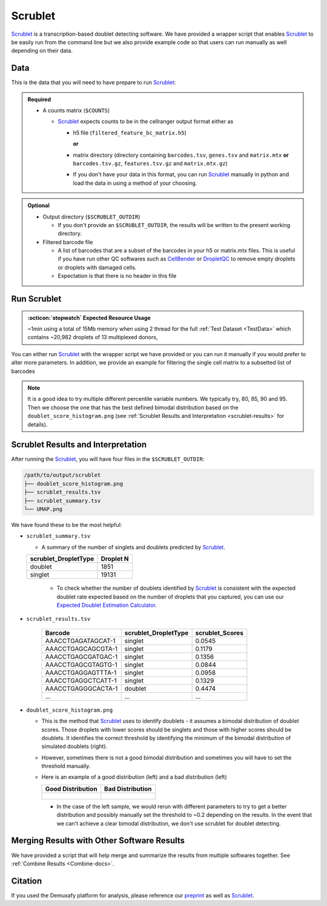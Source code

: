 .. _Scrublet-docs:


Scrublet
===========================

.. _Scrublet: https://github.com/swolock/scrublet
.. _preprint: https://www.biorxiv.org/content/10.1101/2022.03.07.483367v1

Scrublet_ is a transcription-based doublet detecting software.
We have provided a wrapper script that enables Scrublet_ to be easily run from the command line but we also provide example code so that users can run manually as well depending on their data.



Data
----
This is the data that you will need to have prepare to run Scrublet_:

.. admonition:: Required
  :class: important

  - A counts matrix (``$COUNTS``)
  
    - Scrublet_ expects counts to be in the cellranger output format either as

      - h5 file (``filtered_feature_bc_matrix.h5``) 
      
        **or** 
      
      - matrix directory (directory containing ``barcodes.tsv``, ``genes.tsv`` and ``matrix.mtx`` **or** ``barcodes.tsv.gz``, ``features.tsv.gz`` and ``matrix.mtx.gz``)

      - If you don't have your data in this format, you can run Scrublet_ manually in python and load the data in using a method of your choosing.

.. admonition:: Optional

  - Output directory (``$SCRUBLET_OUTDIR``)

    - If you don't provide an ``$SCRUBLET_OUTDIR``, the results will be written to the present working directory.

  - Filtered barcode file

    - A list of barcodes that are a subset of the barcodes in your h5 or matrix.mtx files. This is useful if you have run other QC softwares such as `CellBender <https://cellbender.readthedocs.io/en/stable/index.html>`__ or `DropletQC <https://github.com/powellgenomicslab/DropletQC>`__ to remove empty droplets or droplets with damaged cells.

    - Expectation is that there is no header in this file


Run Scrublet
---------------------
.. admonition:: :octicon:`stopwatch` Expected Resource Usage
  :class: note

  ~1min using a total of 15Mb memory when using 2 thread for the full :ref:`Test Dataset <TestData>` which contains ~20,982 droplets of 13 multiplexed donors,

You can either run Scrublet_ with the wrapper script we have provided or you can run it manually if you would prefer to alter more parameters.
In addition, we provide an example for filtering the single cell matrix to a subsetted list of barcodes 
 
.. admonition:: Note

  It is a good idea to try multiple different percentile variable numbers. We typically try, 80, 85, 90 and 95. 
  Then we choose the one that has the best defined bimodal distribution based on the ``doublet_score_histogram.png`` (see :ref:`Scrublet Results and Interpretation <scrublet-results>` for details).

.. tabs::

  .. tab:: With Wrapper Script

    First, let's assign the variables that will be used to execute each step.

    .. admonition:: Example Variable Settings
      :class: grey

      Below is an example of the variables that we can set up to be used in the command below.
      These are files provided as a :ref:`test dataset <TestData>` available in the :ref:`Data Preparation Documentation <DataPrep-docs>`
      Please replace paths with the full path to data on your system.

      .. code-block:: bash

        SCRUBLET_OUTDIR=/path/to/output/scrublet
        COUNTS=/path/to/TestData4PipelineFull/test_dataset/outs/filtered_gene_bc_matrices/Homo_sapiens_GRCh38p10/


    To run Scrublet_ with our wrapper script, simply execute the following in your shell:

    .. code-block:: bash

      singularity exec Demuxafy.sif Scrublet.py -m $COUNTS -o $SCRUBLET_OUTDIR

    .. admonition:: HELP! It says my file/directory doesn't exist!
      :class: dropdown

      If you receive an error indicating that a file or directory doesn't exist but you are sure that it does, this is likely an issue arising from Singularity.
      This is easy to fix.
      The issue and solution are explained in detail in the :ref:`Notes About Singularity Images <Singularity-docs>`
      
    To see all the parameters that this wrapper script will accept, run:

    .. code-block:: bash

      singularity exec Demuxafy.sif Scrublet.py -h



      usage: Scrublet.py [-h] -m COUNTS_MATRIX [-b BARCODES] [-f FILTERED_BARCODES]
                   [-r SIM_DOUBLET_RATIO] [-c MIN_COUNTS] [-e MIN_CELLS]
                   [-v MIN_GENE_VARIABILITY_PCTL] [-p N_PRIN_COMPS]
                   [-t SCRUBLET_DOUBLET_THRESHOLD] [-o OUTDIR]

      wrapper for scrublet for doublet detection of transcriptomic data.

      optional arguments:
        -h, --help            show this help message and exit
        -m COUNTS_MATRIX, --counts_matrix COUNTS_MATRIX
                              cell ranger counts matrix directory containing matrix files or full path to matrix.mtx. Can also also provide the 10x h5.
        -b BARCODES, --barcodes BARCODES
                              barcodes.tsv or barcodes.tsv.gz from cellranger
        -f FILTERED_BARCODES, --filtered_barcodes FILTERED_BARCODES
                              File containing a filtered list of droplet barcodes.
                              This may be used if you want to use a filtered list of
                              barcodes for doublet detection (ie need to remove
                              droplets that are empty or high in ambient RNA).
        -r SIM_DOUBLET_RATIO, --sim_doublet_ratio SIM_DOUBLET_RATIO
                              Number of doublets to simulate relative to the number of observed transcriptomes.
        -c MIN_COUNTS, --min_counts MIN_COUNTS
                              Used for gene filtering prior to PCA. Genes expressed at fewer than min_counts in fewer than min_cells are excluded.
        -e MIN_CELLS, --min_cells MIN_CELLS
                              Used for gene filtering prior to PCA. Genes expressed at fewer than min_counts in fewer than are excluded.
        -v MIN_GENE_VARIABILITY_PCTL, --min_gene_variability_pctl MIN_GENE_VARIABILITY_PCTL
                              Used for gene filtering prior to PCA. Keep the most highly variable genes in the top min_gene_variability_pctl percentile), as measured by the v-statistic [Klein et al., Cell 2015].
        -p N_PRIN_COMPS, --n_prin_comps N_PRIN_COMPS
                              Number of principal components used to embed the transcriptomes priorto k-nearest-neighbor graph construction.
        -t SCRUBLET_DOUBLET_THRESHOLD, --scrublet_doublet_threshold SCRUBLET_DOUBLET_THRESHOLD
                              Manually Set the scrublet doublet threshold location. For running a second time if scrublet incorrectly places the threshold the first time
        -o OUTDIR, --outdir OUTDIR
                              The output directory


  .. tab:: Run in python

    To run Scrublet_ manually, first start python from the singularity image (all the required software have been provided in the image)

    .. code-block:: bash

      singularity exec Demuxafy.sif python

  
    Now, python will open in your terminal and you can run the Scrublet_ code. 
    Here is an example:

    .. code-block:: python

      import sys
      import os
      import scrublet as scr
      import scipy.io
      import matplotlib
      matplotlib.use('AGG')
      import matplotlib.pyplot as plt
      import numpy as np
      import pandas as pd
      import umap
      import numba
      import numba.typed

      # Get path of mods directory from current script directory
      mods_path = "/opt/Demultiplexing_Doublet_Detecting_Docs/mods" ## Do not change - this is the path to the mods folder in the singularity image with custom script for loading 10x data in python
      sys.path.append(mods_path)
      import read10x

      ## Set up parameters and variables ##
      counts_matrix_dir = "/path/to/counts/matrix/dir/" ## Change this based on the path on your system
      outdir = "/path/to/doublet/detection/outdir" ## Change this based on the path on your system

      if not os.path.isdir(outdir):
        os.mkdir(outdir)


      plt.rc('font', size=14)
      plt.rcParams['pdf.fonttype'] = 42

      ## Basic run with scrublet
      counts_matrix = read10x.import_cellranger_mtx(counts_matrix_dir) ## or scanpy.read_10x_h5(counts_matrix_dir)

      try:
        barcodes_df = read10x.read_barcodes(counts_matrix_dir + "/barcodes.tsv.gz")
      except:
        try:
          barcodes_df = read10x.read_barcodes(counts_matrix_dir + "/barcodes.tsv")
        except:
          print("No barcode file in provided counts matrix directory. Please double check the directory or provide the full path to the barcode file to use.")



      dbl_rate = counts_matrix.shape[0]/1000 * 0.008 ## This is the calculation for 10x doublet rate but will be different for other platforms
      print('Counts matrix shape: {} rows, {} columns'.format(counts_matrix.shape[0], counts_matrix.shape[1]))
      scrub = scr.Scrublet(counts_matrix, expected_doublet_rate=dbl_rate, sim_doublet_ratio = 2)
      doublet_scores, predicted_doublets = scrub.scrub_doublets(min_counts=3, 
                                                                min_cells=3, 
                                                                min_gene_variability_pctl=85, 
                                                                n_prin_comps=30)


      ### Plotting and saving
      scrub.plot_histogram();
      plt.savefig(os.path.join(outdir,'doublet_score_histogram.png'))
      print('Running UMAP...')
      scrub.set_embedding('UMAP', scr.get_umap(scrub.manifold_obs_, 10, min_dist=0.3))
      print('Done.')
      scrub.plot_embedding('UMAP', order_points=True);
      plt.savefig(os.path.join(outdir,'UMAP.png'))

      results = pd.Series(scrub.predicted_doublets_, name="scrublet_DropletType")
      scores = pd.Series(scrub.doublet_scores_obs_, name="scrublet_Scores")
      dataframe = pd.concat([barcodes_df, results, scores], axis=1)
      dataframe.scrublet_DropletType = dataframe.scrublet_DropletType.replace(True, "doublet")
      dataframe.scrublet_DropletType = dataframe.scrublet_DropletType.replace(False, "singlet")

      dataframe.to_csv(os.path.join(outdir,'scrublet_results.tsv'), sep = "\t", index = False)


      ### Make summary of singlets and doublets and write to file ###
      summary = pd.DataFrame(dataframe.scrublet_DropletType.value_counts())
      summary.index.name = 'Classification'
      summary.reset_index(inplace=True)
      summary = summary.rename({'scrublet_DropletType': 'Droplet N'}, axis=1)

      summary.to_csv(os.path.join(outdir,'scrublet_summary.tsv'), sep = "\t", index = False)



  .. tab:: Run in python with filtered barcodes

    To run Scrublet_ manually, first start python from the singularity image (all the required software have been provided in the image)

    .. code-block:: bash

      singularity exec Demuxafy.sif python

  
    Now, python will open in your terminal and you can run the Scrublet_ code. 
    Here is an example:

    .. code-block:: python

      import sys
      import os
      import scrublet as scr
      import scipy.io
      import matplotlib
      matplotlib.use('AGG')
      import matplotlib.pyplot as plt
      import numpy as np
      import pandas as pd
      import umap
      import numba
      import numba.typed

      # Get path of mods directory from current script directory
      mods_path = "/opt/Demultiplexing_Doublet_Detecting_Docs/mods" ## Do not change - this is the path to the mods folder in the singularity image with custom script for loading 10x data in python
      sys.path.append(mods_path)
      import read10x

      ## Set up parameters and variables ##
      counts_matrix_dir = "/path/to/counts/matrix/dir/" ## Change this based on the path on your system
      outdir = "/path/to/doublet/detection/outdir" ## Change this based on the path on your system
      filtered_barcodes = "/path/to/filtered/barcodes/file.tsv" ## Change this based on the path on your system

      if not os.path.isdir(outdir):
        os.mkdir(outdir)


      plt.rc('font', size=14)
      plt.rcParams['pdf.fonttype'] = 42

      ## Basic run with scrublet
      counts_matrix = read10x.import_cellranger_mtx(counts_matrix_dir) ## or scanpy.read_10x_h5(counts_matrix_dir)

      try:
        barcodes_df = read10x.read_barcodes(counts_matrix_dir + "/barcodes.tsv.gz")
      except:
        try:
          barcodes_df = read10x.read_barcodes(counts_matrix_dir + "/barcodes.tsv")
        except:
          print("No barcode file in provided counts matrix directory. Please double check the directory or provide the full path to the barcode file to use.")

      ## Read in the barcodes to filter by and filter the matrix
      barcodes_filtered_df = read10x.read_barcodes(args.filtered_barcodes)

      counts_matrix = counts_matrix[barcodes_df['Barcode'].isin(barcodes_filtered_df['Barcode'])]


      dbl_rate = counts_matrix.shape[0]/1000 * 0.008 ## This is the calculation for 10x doublet rate but will be different for other platforms
      print('Counts matrix shape: {} rows, {} columns'.format(counts_matrix.shape[0], counts_matrix.shape[1]))
      scrub = scr.Scrublet(counts_matrix, expected_doublet_rate=dbl_rate, sim_doublet_ratio = 2)
      doublet_scores, predicted_doublets = scrub.scrub_doublets(min_counts=3, 
                                                                min_cells=3, 
                                                                min_gene_variability_pctl=85, 
                                                                n_prin_comps=30)


      ### Plotting and saving
      scrub.plot_histogram();
      plt.savefig(os.path.join(outdir,'doublet_score_histogram.png'))
      print('Running UMAP...')
      scrub.set_embedding('UMAP', scr.get_umap(scrub.manifold_obs_, 10, min_dist=0.3))
      print('Done.')
      scrub.plot_embedding('UMAP', order_points=True);
      plt.savefig(os.path.join(outdir,'UMAP.png'))

      results = pd.Series(scrub.predicted_doublets_, name="scrublet_DropletType")
      scores = pd.Series(scrub.doublet_scores_obs_, name="scrublet_Scores")
      dataframe = pd.concat([barcodes_df, results, scores], axis=1)
      dataframe.scrublet_DropletType = dataframe.scrublet_DropletType.replace(True, "doublet")
      dataframe.scrublet_DropletType = dataframe.scrublet_DropletType.replace(False, "singlet")

      dataframe.to_csv(os.path.join(outdir,'scrublet_results.tsv'), sep = "\t", index = False)


      ### Make summary of singlets and doublets and write to file ###
      summary = pd.DataFrame(dataframe.scrublet_DropletType.value_counts())
      summary.index.name = 'Classification'
      summary.reset_index(inplace=True)
      summary = summary.rename({'scrublet_DropletType': 'Droplet N'}, axis=1)

      summary.to_csv(os.path.join(outdir,'scrublet_summary.tsv'), sep = "\t", index = False)



.. _scrublet-results:

Scrublet Results and Interpretation
-------------------------------------------
After running the Scrublet_, you will have four files in the ``$SCRUBLET_OUTDIR``:

.. code-block::

  /path/to/output/scrublet
  ├── doublet_score_histogram.png
  ├── scrublet_results.tsv
  ├── scrublet_summary.tsv
  └── UMAP.png

We have found these to be the most helpful:

- ``scrublet_summary.tsv``

  - A summary of the number of singlets and doublets predicted by Scrublet_.

  +------------------------------+-----------+
  | scrublet_DropletType         | Droplet N |
  +==============================+===========+
  | doublet                      | 1851      |
  +------------------------------+-----------+
  | singlet                      | 19131     |
  +------------------------------+-----------+

    - To check whether the number of doublets identified by Scrublet_ is consistent with the expected doublet rate expected based on the number of droplets that you captured, you can use our `Expected Doublet Estimation Calculator <test.html>`__.

- ``scrublet_results.tsv``

    +------------------------+-----------------------------+-----------------+
    | Barcode                | scrublet_DropletType        | scrublet_Scores |
    +========================+=============================+=================+
    | AAACCTGAGATAGCAT-1     | singlet                     | 0.0545          |
    +------------------------+-----------------------------+-----------------+
    | AAACCTGAGCAGCGTA-1     | singlet                     | 0.1179          |
    +------------------------+-----------------------------+-----------------+
    | AAACCTGAGCGATGAC-1     | singlet                     | 0.1356          |
    +------------------------+-----------------------------+-----------------+
    | AAACCTGAGCGTAGTG-1     | singlet                     | 0.0844          |
    +------------------------+-----------------------------+-----------------+
    | AAACCTGAGGAGTTTA-1     | singlet                     | 0.0958          |
    +------------------------+-----------------------------+-----------------+
    | AAACCTGAGGCTCATT-1     | singlet                     | 0.1329          |
    +------------------------+-----------------------------+-----------------+
    | AAACCTGAGGGCACTA-1     | doublet                     | 0.4474          |
    +------------------------+-----------------------------+-----------------+
    | ...                    | ...                         | ...             |
    +------------------------+-----------------------------+-----------------+

- ``doublet_score_histogram.png``

  - This is the method that Scrublet_ uses to identify doublets - it assumes a bimodal distribution of doublet scores. Those droplets with lower scores should be singlets and those with higher scores should be doublets. It identifies the correct threshold by identifying the minimum of the bimodal distribution of simulated doublets (right).

  - However, sometimes there is not a good bimodal distribution and sometimes you will have to set the threshold manually.

  - Here is an example of a good distribution (left) and a bad distribution (left)

    +--------------------------------------------------------------------------------------------------------------------+------------------------------------------------------------------------------------------------------------------+
    | Good Distribution                                                                                                  | Bad Distribution                                                                                                 |
    +====================================================================================================================+==================================================================================================================+
    | .. figure:: https://user-images.githubusercontent.com/44268007/104436850-016db600-55de-11eb-8f75-229338f7bac7.png  | .. figure:: https://user-images.githubusercontent.com/44268007/88889203-ed780700-d27e-11ea-9104-60d7015f2510.png |
    +--------------------------------------------------------------------------------------------------------------------+------------------------------------------------------------------------------------------------------------------+

    - In the case of the left sample, we would rerun with different parameters to try to get a better distribution and possibly manually set the threshold to ~0.2 depending on the results. In the event that we can't achieve a clear bimodal distribution, we don't use scrublet for doublet detecting.

Merging Results with Other Software Results
--------------------------------------------
We have provided a script that will help merge and summarize the results from multiple softwares together.
See :ref:`Combine Results <Combine-docs>`.


Citation
--------
If you used the Demuxafy platform for analysis, please reference our preprint_ as well as `Scrublet <https://www.cell.com/cell-systems/pdfExtended/S2405-4712(18)30474-5>`__.
